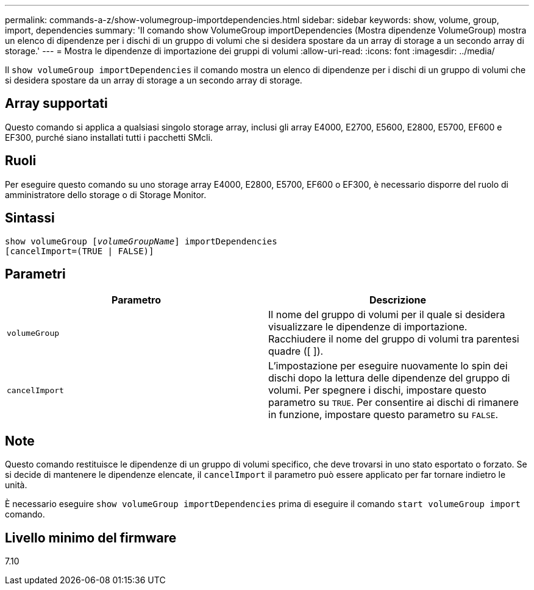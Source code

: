 ---
permalink: commands-a-z/show-volumegroup-importdependencies.html 
sidebar: sidebar 
keywords: show, volume, group, import, dependencies 
summary: 'Il comando show VolumeGroup importDependencies (Mostra dipendenze VolumeGroup) mostra un elenco di dipendenze per i dischi di un gruppo di volumi che si desidera spostare da un array di storage a un secondo array di storage.' 
---
= Mostra le dipendenze di importazione dei gruppi di volumi
:allow-uri-read: 
:icons: font
:imagesdir: ../media/


[role="lead"]
Il `show volumeGroup importDependencies` il comando mostra un elenco di dipendenze per i dischi di un gruppo di volumi che si desidera spostare da un array di storage a un secondo array di storage.



== Array supportati

Questo comando si applica a qualsiasi singolo storage array, inclusi gli array E4000, E2700, E5600, E2800, E5700, EF600 e EF300, purché siano installati tutti i pacchetti SMcli.



== Ruoli

Per eseguire questo comando su uno storage array E4000, E2800, E5700, EF600 o EF300, è necessario disporre del ruolo di amministratore dello storage o di Storage Monitor.



== Sintassi

[source, cli, subs="+macros"]
----
pass:quotes[show volumeGroup [_volumeGroupName_]] importDependencies
[cancelImport=(TRUE | FALSE)]
----


== Parametri

[cols="2*"]
|===
| Parametro | Descrizione 


 a| 
`volumeGroup`
 a| 
Il nome del gruppo di volumi per il quale si desidera visualizzare le dipendenze di importazione. Racchiudere il nome del gruppo di volumi tra parentesi quadre ([ ]).



 a| 
`cancelImport`
 a| 
L'impostazione per eseguire nuovamente lo spin dei dischi dopo la lettura delle dipendenze del gruppo di volumi. Per spegnere i dischi, impostare questo parametro su `TRUE`. Per consentire ai dischi di rimanere in funzione, impostare questo parametro su `FALSE`.

|===


== Note

Questo comando restituisce le dipendenze di un gruppo di volumi specifico, che deve trovarsi in uno stato esportato o forzato. Se si decide di mantenere le dipendenze elencate, il `cancelImport` il parametro può essere applicato per far tornare indietro le unità.

È necessario eseguire `show volumeGroup importDependencies` prima di eseguire il comando `start volumeGroup import` comando.



== Livello minimo del firmware

7.10
